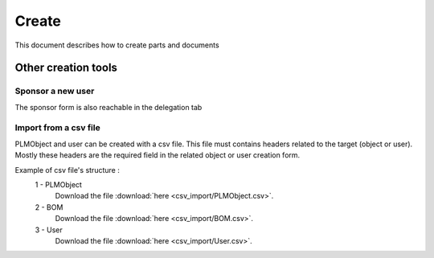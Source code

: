 =========
Create
=========

This document describes how to create parts and documents

.. raw:: html
   :file: html/create.html
   
Other creation tools
======================

Sponsor a new user
*******************
The sponsor form is also reachable in the delegation tab


Import from a csv file
***********************
PLMObject and user can be created with a csv file. This file
must contains headers related to the target (object or user).
Mostly these headers are the required field in the related
object or user creation form.

Example of csv file's structure :
 1 - PLMObject
    .. csv-table::
        :header-rows: 1
        :file: csv_import/PLMObject.csv
        
    Download the file :download:`here <csv_import/PLMObject.csv>`.

  
 2 - BOM      
    .. csv-table::
        :header-rows: 1
        :file: csv_import/BOM.csv
        
    Download the file :download:`here <csv_import/BOM.csv>`.


 3 - User        
    .. csv-table::
        :header-rows: 1
        :file: csv_import/User.csv
        
    Download the file :download:`here <csv_import/User.csv>`.
